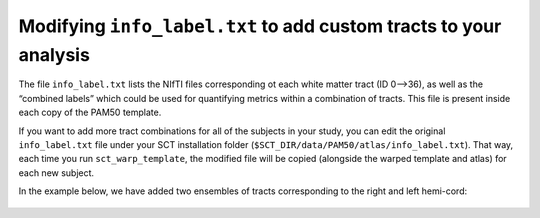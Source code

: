 Modifying ``info_label.txt`` to add custom tracts to your analysis
##################################################################

The file ``info_label.txt`` lists the NIfTI files corresponding ot each white matter tract (ID 0—>36), as well as the “combined labels” which could be used for quantifying metrics within a combination of tracts. This file is present inside each copy of the PAM50 template.

If you want to add more tract combinations for all of the subjects in your study, you can edit the original ``info_label.txt`` file under your SCT installation folder (``$SCT_DIR/data/PAM50/atlas/info_label.txt``). That way, each time you run ``sct_warp_template``, the modified file will be copied (alongside the warped template and atlas) for each new subject.

In the example below, we have added two ensembles of tracts corresponding to the right and left hemi-cord:

.. figure:: https://raw.githubusercontent.com/spinalcordtoolbox/doc-figures/master/gm-wm-metric-computation/custom-tracts.png
   :align: center